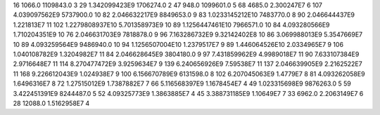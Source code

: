 16	1066.0	1109843.0	3
29	1.342099423E9	1706274.0	2
47	948.0	1099601.0	5
68	4685.0	2.300247E7	6
107	4.039097562E9	5737900.0	10
82	2.046632217E9	8849653.0	9
83	1.0233145212E10	7483770.0	8
90	2.046644437E9	1.221813E7	11
102	1.2279808937E10	5.701358973E9	10
89	1.1256447461E10	7966571.0	10
84	4.093280566E9	1.710204351E9	10
76	2.046631703E9	7818878.0	9
96	7.163286732E9	9.32142402E8	10
86	3.069988013E9	5.3547669E7	10
89	4.093259564E9	9486940.0	10
94	1.1256507004E10	1.2379517E7	9
89	1.446064526E10	2.0334965E7	9
106	1.040108782E9	1.3204982E7	11
84	2.046628645E9	3804180.0	9
97	7.431859962E9	4.9989018E7	11
90	7.633107384E9	2.9716648E7	11
114	8.270477472E9	3.9259634E7	9
139	6.240656926E9	7.59538E7	11
137	2.046639905E9	2.2162522E7	11
168	9.226612043E9	1.024938E7	9
100	6.156670789E9	6131598.0	8
102	6.207045063E9	1.4779E7	8
81	4.093262058E9	1.6496316E7	8
72	1.27515012E9	1.7387882E7	7
66	5.116568397E9	1.1678454E7	4
49	1.023315698E9	9876263.0	5
59	3.422451391E9	8244487.0	5
52	4.09325773E9	1.3863885E7	4
45	3.388731185E9	1.10649E7	7
33	6962.0	2.2063149E7	6
28	12088.0	1.5162958E7	4
